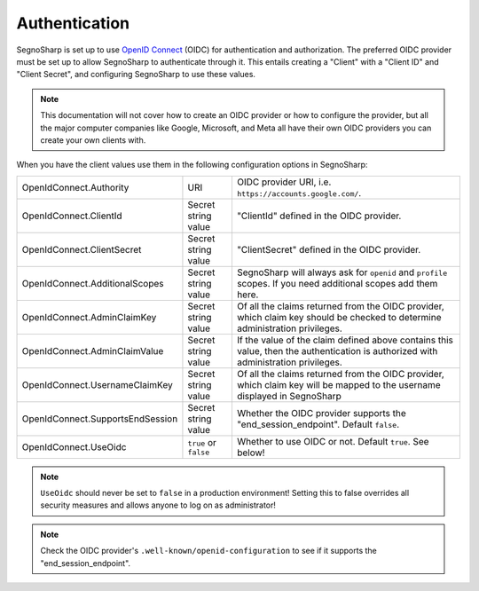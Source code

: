 .. _refAuthentication:
##############
Authentication
##############

SegnoSharp is set up to use `OpenID Connect <https://openid.net/developers/how-connect-works/>`_ (OIDC) for authentication and authorization.
The preferred OIDC provider must be set up to allow SegnoSharp to authenticate through it.
This entails creating a "Client" with a "Client ID" and "Client Secret", and configuring SegnoSharp to use these values.

.. note:: This documentation will not cover how to create an OIDC provider or how to configure the provider, but all the major computer companies like Google, Microsoft, and Meta all have their own OIDC providers you can create your own clients with.

When you have the client values use them in the following configuration options in SegnoSharp:

+----------------------------------+-----------------------+------------------------------------------------------------------------------------------------------------------------------------+
| OpenIdConnect.Authority          | URI                   | OIDC provider URI, i.e. ``https://accounts.google.com/``.                                                                          |
+----------------------------------+-----------------------+------------------------------------------------------------------------------------------------------------------------------------+
| OpenIdConnect.ClientId           | Secret string value   | "ClientId" defined in the OIDC provider.                                                                                           |
+----------------------------------+-----------------------+------------------------------------------------------------------------------------------------------------------------------------+
| OpenIdConnect.ClientSecret       | Secret string value   | "ClientSecret" defined in the OIDC provider.                                                                                       |
+----------------------------------+-----------------------+------------------------------------------------------------------------------------------------------------------------------------+
| OpenIdConnect.AdditionalScopes   | Secret string value   | SegnoSharp will always ask for ``openid`` and ``profile`` scopes. If you need additional scopes add them here.                     |
+----------------------------------+-----------------------+------------------------------------------------------------------------------------------------------------------------------------+
| OpenIdConnect.AdminClaimKey      | Secret string value   | Of all the claims returned from the OIDC provider, which claim key should be checked to determine administration privileges.       |
+----------------------------------+-----------------------+------------------------------------------------------------------------------------------------------------------------------------+
| OpenIdConnect.AdminClaimValue    | Secret string value   | If the value of the claim defined above contains this value, then the authentication is authorized with administration privileges. |
+----------------------------------+-----------------------+------------------------------------------------------------------------------------------------------------------------------------+
| OpenIdConnect.UsernameClaimKey   | Secret string value   | Of all the claims returned from the OIDC provider, which claim key will be mapped to the username displayed in SegnoSharp          |
+----------------------------------+-----------------------+------------------------------------------------------------------------------------------------------------------------------------+
| OpenIdConnect.SupportsEndSession | Secret string value   | Whether the OIDC provider supports the "end_session_endpoint". Default ``false``.                                                  |
+----------------------------------+-----------------------+------------------------------------------------------------------------------------------------------------------------------------+
| OpenIdConnect.UseOidc            | ``true`` or ``false`` | Whether to use OIDC or not. Default ``true``. See below!                                                                           |
+----------------------------------+-----------------------+------------------------------------------------------------------------------------------------------------------------------------+

.. note:: ``UseOidc`` should never be set to ``false`` in a production environment! Setting this to false overrides all security measures and allows anyone to log on as administrator!

.. note:: Check the OIDC provider's ``.well-known/openid-configuration`` to see if it supports the "end_session_endpoint".

